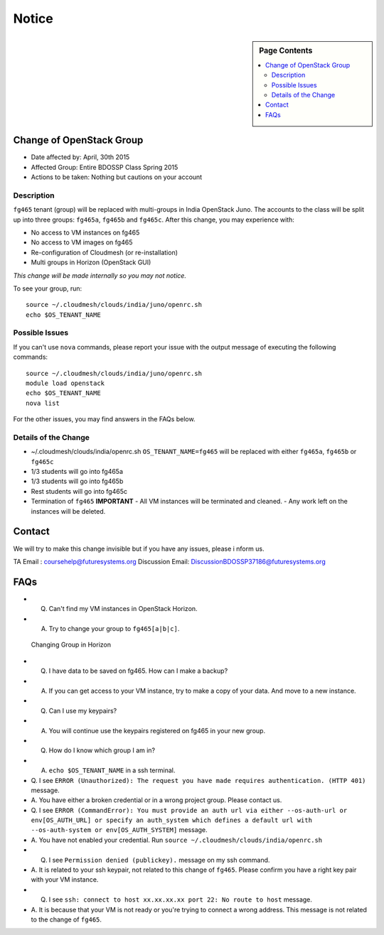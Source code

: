 .. _ref-class-notice:

Notice
===============================================================================

.. sidebar:: Page Contents

   .. contents::
         :local:

Change of OpenStack Group
-------------------------------------------------------------------------------

* Date affected by: April, 30th 2015
* Affected Group: Entire BDOSSP Class Spring 2015
* Actions to be taken: Nothing but cautions on your account

Description
^^^^^^^^^^^^^^^^^^^^^^^^^^^^^^^^^^^^^^^^^^^^^^^^^^^^^^^^^^^^^^^^^^^^^^^^^^^^^^^
``fg465`` tenant (group) will be replaced with multi-groups in India OpenStack
Juno. The accounts to the class will be split up into three groups: ``fg465a``,
``fg465b`` and ``fg465c``. After this change, you may experience with:

* No access to VM instances on fg465
* No access to VM images on fg465
* Re-configuration of Cloudmesh (or re-installation)
* Multi groups in Horizon (OpenStack GUI)

*This change will be made internally so you may not notice.*

To see your group, run::

  source ~/.cloudmesh/clouds/india/juno/openrc.sh
  echo $OS_TENANT_NAME

Possible Issues
^^^^^^^^^^^^^^^^^^^^^^^^^^^^^^^^^^^^^^^^^^^^^^^^^^^^^^^^^^^^^^^^^^^^^^^^^^^^^^^
If you can't use ``nova`` commands, please report your issue with the output
message of executing the following commands:

::

  source ~/.cloudmesh/clouds/india/juno/openrc.sh
  module load openstack
  echo $OS_TENANT_NAME
  nova list

For the other issues, you may find answers in the FAQs below.

Details of the Change
^^^^^^^^^^^^^^^^^^^^^^^^^^^^^^^^^^^^^^^^^^^^^^^^^^^^^^^^^^^^^^^^^^^^^^^^^^^^^^^

* ~/.cloudmesh/clouds/india/openrc.sh
  ``OS_TENANT_NAME=fg465`` will be replaced with either ``fg465a``, ``fg465b``
  or ``fg465c``

* 1/3 students will go into fg465a
* 1/3 students will go into fg465b
* Rest students will go into fg465c

* Termination of ``fg465`` **IMPORTANT**
  - All VM instances will be terminated and cleaned.
  - Any work left on the instances will be deleted.

Contact
-------------------------------------------------------------------------------

We will try to make this change invisible but if you have any issues, please i
nform us.

TA Email : coursehelp@futuresystems.org
Discussion Email: DiscussionBDOSSP37186@futuresystems.org

FAQs
-------------------------------------------------------------------------------

* Q. Can't find my VM instances in OpenStack Horizon.
* A. Try to change your group to ``fg465[a|b|c]``.

.. figure:: ../images/faqs/horizon_changing_groups.png

   Changing Group in Horizon

* Q. I have data to be saved on fg465. How can I make a backup?
* A. If you can get access to your VM instance, try to make a copy of your data.
     And move to a new instance.

* Q. Can I use my keypairs?
* A. You will continue use the keypairs registered on fg465 in your new group.

* Q. How do I know which group I am in?
* A. ``echo $OS_TENANT_NAME`` in a ssh terminal.

* Q. I see ``ERROR (Unauthorized): The request you have made requires
  authentication. (HTTP 401)`` message.
* A. You have either a broken credential or in a wrong project group. Please
  contact us.

* Q. I see ``ERROR (CommandError): You must provide an auth url via either
  --os-auth-url or env[OS_AUTH_URL] or specify an auth_system which defines a
  default url with --os-auth-system or env[OS_AUTH_SYSTEM]`` message.
* A. You have not enabled your credential. Run ``source
  ~/.cloudmesh/clouds/india/openrc.sh``

* Q. I see ``Permission denied (publickey).`` message on my ssh command.
* A. It is related to your ssh keypair, not related to this change of
  ``fg465``. Please confirm you have a right key pair with your VM instance.
 
* Q. I see ``ssh: connect to host xx.xx.xx.xx port 22: No route to host`` message.
* A. It is because that your VM is not ready or you're trying to connect a
  wrong address. This message is not related to the change of ``fg465``.


